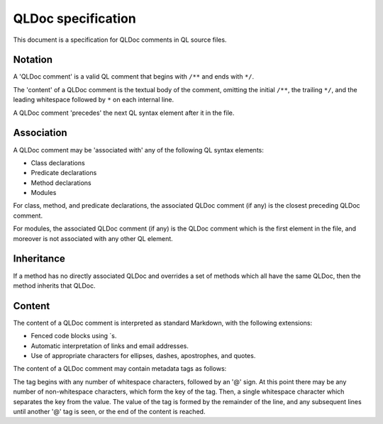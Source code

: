 QLDoc specification
===================

This document is a specification for QLDoc comments in QL source files.

Notation
--------

A 'QLDoc comment' is a valid QL comment that begins with ``/**`` and ends with ``*/``.

The 'content' of a QLDoc comment is the textual body of the comment, omitting the initial ``/**``, the trailing ``*/``, and the leading whitespace followed by ``*`` on each internal line.

A QLDoc comment 'precedes' the next QL syntax element after it in the file.

Association
-----------

A QLDoc comment may be 'associated with' any of the following QL syntax elements:

-  Class declarations
-  Predicate declarations
-  Method declarations
-  Modules

For class, method, and predicate declarations, the associated QLDoc comment (if any) is the closest preceding QLDoc comment.

For modules, the associated QLDoc comment (if any) is the QLDoc comment which is the first element in the file, and moreover is not associated with any other QL element.

Inheritance
-----------

If a method has no directly associated QLDoc and overrides a set of methods which all have the same QLDoc, then the method inherits that QLDoc.

Content
-------

The content of a QLDoc comment is interpreted as standard Markdown, with the following extensions:

-  Fenced code blocks using \`s.
-  Automatic interpretation of links and email addresses.
-  Use of appropriate characters for ellipses, dashes, apostrophes, and quotes.

The content of a QLDoc comment may contain metadata tags as follows:

The tag begins with any number of whitespace characters, followed by an '@' sign. At this point there may be any number of non-whitespace characters, which form the key of the tag. Then, a single whitespace character which separates the key from the value. The value of the tag is formed by the remainder of the line, and any subsequent lines until another '@' tag is seen, or the end of the content is reached.
